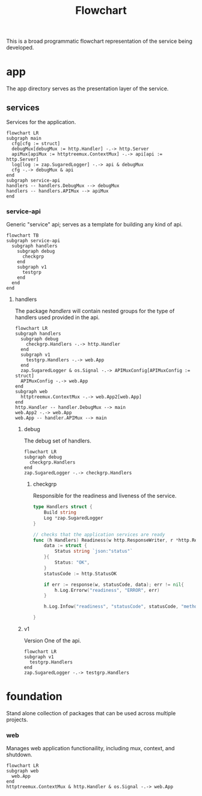 :PROPERTIES:
:header-args: :theme neutral :background-color transparent :file main.png
:END:
#+title: Flowchart

This is a broad programmatic flowchart representation of the service being developed.

* app

The app directory serves as the presentation layer of the service.

** services
Services for the application.

#+begin_src mermaid
flowchart LR
subgraph main
  cfg[cfg := struct]
  debugMux[debugMux := http.Handler] -.-> http.Server
  apiMux[apiMux := httptreemux.ContextMux] -.-> api[api := http.Server]
  log[log := zap.SugaredLogger] -.-> api & debugMux
  cfg -.-> debugMux & api
end
subgraph service-api
handlers -- handlers.DebugMux --> debugMux
handlers -- handlers.APIMux --> apiMux
end
#+end_src

#+RESULTS:
[[file:main.png]]

*** service-api

Generic "service" api; serves as a template for building any kind of api.

#+begin_src mermaid :file service-api.png
flowchart TB
subgraph service-api
  subgraph handlers
    subgraph debug
      checkgrp
    end
    subgraph v1
      testgrp
    end
  end
end
#+end_src

#+RESULTS:
[[file:service-api.png]]

**** handlers

The package /handlers/ will contain nested groups for the type of handlers used provided in the api.

#+begin_src mermaid :file service-api.handlers.png
flowchart LR
subgraph handlers
  subgraph debug
    checkgrp.Handlers -.-> http.Handler
  end
  subgraph v1
    testgrp.Handlers -.-> web.App
  end
  zap.SugaredLogger & os.Signal -.-> APIMuxConfig[APIMuxConfig := struct]
  APIMuxConfig -.-> web.App
end
subgraph web
  httptreemux.ContextMux -.-> web.App2[web.App]
end
http.Handler -- handler.DebugMux --> main
web.App2 -.-> web.App
web.App -- handler.APIMux --> main
#+end_src

#+RESULTS:
[[file:service-api.handlers.png]]
***** debug
The debug set of handlers.

#+begin_src mermaid :file debug.png
flowchart LR
subgraph debug
  checkgrp.Handlers
end
zap.SugaredLogger -.-> checkgrp.Handlers
#+end_src

#+RESULTS:
[[file:debug.png]]

****** checkgrp
Responsible for the readiness and liveness of the service.

#+begin_src go
type Handlers struct {
	Build string
	Log *zap.SugaredLogger
}
#+end_src

#+begin_src go
// checks that the application services are ready
func (h Handlers) Readiness(w http.ResponseWriter, r *http.Request) {
	data := struct {
		Status string `json:"status"`
	}{
		Status: "OK",
	}
	statusCode := http.StatusOK

	if err := response(w, statusCode, data); err != nil{
		h.Log.Errorw("readiness", "ERROR", err)
	}

	h.Log.Infow("readiness", "statusCode", statusCode, "method", r.Method, "path", r.URL.Path, "remoteaddr", r.RemoteAddr)

}
#+end_src


***** v1

Version One of the api.

#+begin_src mermaid :file v1.png
flowchart LR
subgraph v1
  testgrp.Handlers
end
zap.SugaredLogger -.-> testgrp.Handlers
#+end_src

#+RESULTS:
[[file:v1.png]]


* foundation
Stand alone collection of packages that can be used across multiple projects.

*** web

Manages web application functionaility, including mux, context, and shutdown.

#+begin_src mermaid :file web.png
flowchart LR
subgraph web
  web.App
end
httptreemux.ContextMux & http.Handler & os.Signal -.-> web.App
#+end_src

#+RESULTS:
[[file:web.png]]
